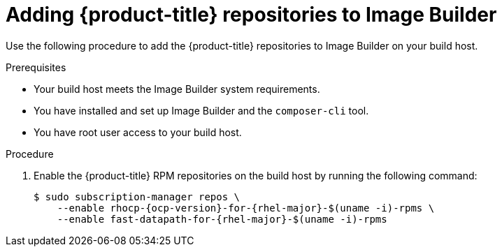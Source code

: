 // Module included in the following assemblies:
//
// microshift/microshift-embed-into-rpm-ostree.adoc

:_content-type: PROCEDURE
[id="adding-microshift-repos-image-builder_{context}"]
= Adding {product-title} repositories to Image Builder

Use the following procedure to add the {product-title} repositories to Image Builder on your build host.

.Prerequisites
* Your build host meets the Image Builder system requirements.
* You have installed and set up Image Builder and the `composer-cli` tool.
* You have root user access to your build host.

.Procedure

. Enable the {product-title} RPM repositories on the build host by running the following command:
+
[source,terminal,subs="attributes+"]
----
$ sudo subscription-manager repos \
    --enable rhocp-{ocp-version}-for-{rhel-major}-$(uname -i)-rpms \
    --enable fast-datapath-for-{rhel-major}-$(uname -i)-rpms
----
